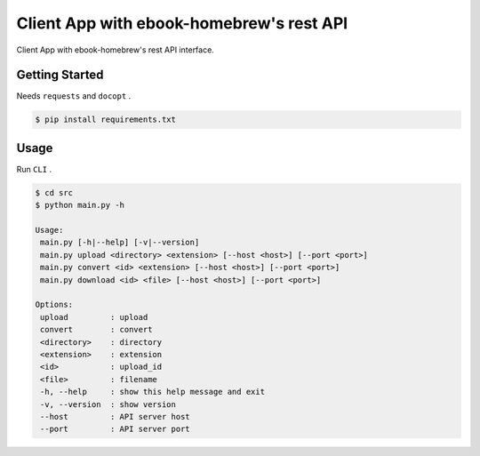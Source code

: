 =========================================
Client App with ebook-homebrew's rest API
=========================================

Client App with ebook-homebrew's rest API interface.

Getting Started
===============

Needs ``requests`` and ``docopt`` .

.. code-block:: bash

   $ pip install requirements.txt

Usage
=====

Run ``CLI`` .

.. code-block:: bash

   $ cd src
   $ python main.py -h

   Usage:
    main.py [-h|--help] [-v|--version]
    main.py upload <directory> <extension> [--host <host>] [--port <port>]
    main.py convert <id> <extension> [--host <host>] [--port <port>]
    main.py download <id> <file> [--host <host>] [--port <port>]

   Options:
    upload         : upload
    convert        : convert
    <directory>    : directory
    <extension>    : extension
    <id>           : upload_id
    <file>         : filename
    -h, --help     : show this help message and exit
    -v, --version  : show version
    --host         : API server host
    --port         : API server port

